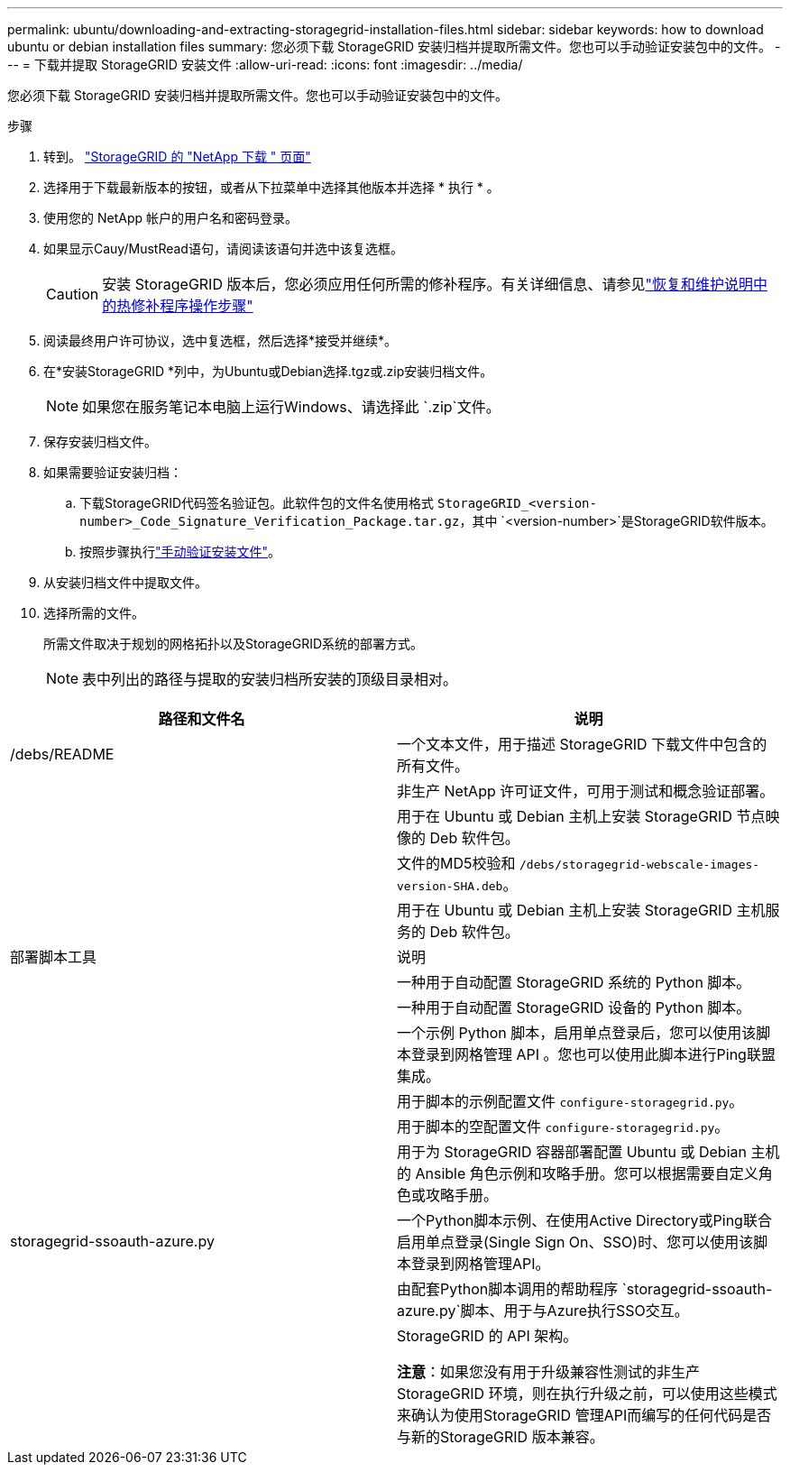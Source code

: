 ---
permalink: ubuntu/downloading-and-extracting-storagegrid-installation-files.html 
sidebar: sidebar 
keywords: how to download ubuntu or debian installation files 
summary: 您必须下载 StorageGRID 安装归档并提取所需文件。您也可以手动验证安装包中的文件。 
---
= 下载并提取 StorageGRID 安装文件
:allow-uri-read: 
:icons: font
:imagesdir: ../media/


[role="lead"]
您必须下载 StorageGRID 安装归档并提取所需文件。您也可以手动验证安装包中的文件。

.步骤
. 转到。 https://mysupport.netapp.com/site/products/all/details/storagegrid/downloads-tab["StorageGRID 的 "NetApp 下载 " 页面"^]
. 选择用于下载最新版本的按钮，或者从下拉菜单中选择其他版本并选择 * 执行 * 。
. 使用您的 NetApp 帐户的用户名和密码登录。
. 如果显示Cauy/MustRead语句，请阅读该语句并选中该复选框。
+

CAUTION: 安装 StorageGRID 版本后，您必须应用任何所需的修补程序。有关详细信息、请参见link:../maintain/storagegrid-hotfix-procedure.html["恢复和维护说明中的热修补程序操作步骤"]

. 阅读最终用户许可协议，选中复选框，然后选择*接受并继续*。
. 在*安装StorageGRID *列中，为Ubuntu或Debian选择.tgz或.zip安装归档文件。
+

NOTE: 如果您在服务笔记本电脑上运行Windows、请选择此 `.zip`文件。

. 保存安装归档文件。
. [[ubbunus-download-verify-package]]如果需要验证安装归档：
+
.. 下载StorageGRID代码签名验证包。此软件包的文件名使用格式 `StorageGRID_<version-number>_Code_Signature_Verification_Package.tar.gz`，其中 `<version-number>`是StorageGRID软件版本。
.. 按照步骤执行link:../ubuntu/download-files-verify.html["手动验证安装文件"]。


. 从安装归档文件中提取文件。
. 选择所需的文件。
+
所需文件取决于规划的网格拓扑以及StorageGRID系统的部署方式。

+

NOTE: 表中列出的路径与提取的安装归档所安装的顶级目录相对。



[cols="1a,1a"]
|===
| 路径和文件名 | 说明 


| /debs/README  a| 
一个文本文件，用于描述 StorageGRID 下载文件中包含的所有文件。



| ./debs/NLF000000.txt  a| 
非生产 NetApp 许可证文件，可用于测试和概念验证部署。



| ./debs/storagegrid-webscale-images-version-SHA.deb  a| 
用于在 Ubuntu 或 Debian 主机上安装 StorageGRID 节点映像的 Deb 软件包。



| ./debs/storagegrid-webscale-images-version-SHA.deb.md5  a| 
文件的MD5校验和 `/debs/storagegrid-webscale-images-version-SHA.deb`。



| ./debs/storagegrid-webscale-service-version-SHA.deb  a| 
用于在 Ubuntu 或 Debian 主机上安装 StorageGRID 主机服务的 Deb 软件包。



| 部署脚本工具 | 说明 


| ./debs/configure-storagegrid.py  a| 
一种用于自动配置 StorageGRID 系统的 Python 脚本。



| ./debs/configure-sga.py  a| 
一种用于自动配置 StorageGRID 设备的 Python 脚本。



| ./debs/storagegrid-ssoauth.py  a| 
一个示例 Python 脚本，启用单点登录后，您可以使用该脚本登录到网格管理 API 。您也可以使用此脚本进行Ping联盟集成。



| ./debs/configure-storaggrid.sample.json  a| 
用于脚本的示例配置文件 `configure-storagegrid.py`。



| ./debs/configure-storaggrid.blank.json  a| 
用于脚本的空配置文件 `configure-storagegrid.py`。



| ./debs/Extras / Ansible  a| 
用于为 StorageGRID 容器部署配置 Ubuntu 或 Debian 主机的 Ansible 角色示例和攻略手册。您可以根据需要自定义角色或攻略手册。



| storagegrid-ssoauth-azure.py  a| 
一个Python脚本示例、在使用Active Directory或Ping联合启用单点登录(Single Sign On、SSO)时、您可以使用该脚本登录到网格管理API。



| ./debs/storagegrid—ssoauth-azure.js  a| 
由配套Python脚本调用的帮助程序 `storagegrid-ssoauth-azure.py`脚本、用于与Azure执行SSO交互。



| ./debs/ExtrS/API 架构  a| 
StorageGRID 的 API 架构。

*注意*：如果您没有用于升级兼容性测试的非生产StorageGRID 环境，则在执行升级之前，可以使用这些模式来确认为使用StorageGRID 管理API而编写的任何代码是否与新的StorageGRID 版本兼容。

|===